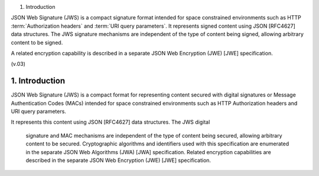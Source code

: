 1.  Introduction

JSON Web Signature (JWS) is a compact signature format intended for space constrained environments 
such as HTTP :term:`Authorization headers` and :term:`URI query parameters`. 
It represents signed content using JSON [RFC4627] data structures. 
The JWS signature mechanisms are independent of the type of content being signed, 
allowing arbitrary content to be signed. 

A related encryption capability is described in a separate JSON Web Encryption (JWE) [JWE] specification.

(v.03)

1. Introduction
====================================


JSON Web Signature (JWS) is a compact format for representing content
secured with digital signatures or Message Authentication Codes (MACs) 
intended for space constrained environments 
such as HTTP Authorization headers and URI query parameters.  

It represents this content using JSON [RFC4627] data structures.  
The JWS digital
   signature and MAC mechanisms are independent of the type of content
   being secured, allowing arbitrary content to be secured.
   Cryptographic algorithms and identifiers used with this specification
   are enumerated in the separate JSON Web Algorithms (JWA) [JWA]
   specification.  Related encryption capabilities are described in the
   separate JSON Web Encryption (JWE) [JWE] specification.



